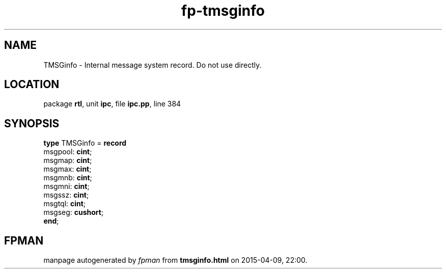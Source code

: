 .\" file autogenerated by fpman
.TH "fp-tmsginfo" 3 "2014-03-14" "fpman" "Free Pascal Programmer's Manual"
.SH NAME
TMSGinfo - Internal message system record. Do not use directly.
.SH LOCATION
package \fBrtl\fR, unit \fBipc\fR, file \fBipc.pp\fR, line 384
.SH SYNOPSIS
\fBtype\fR TMSGinfo = \fBrecord\fR
  msgpool: \fBcint\fR;
  msgmap: \fBcint\fR;
  msgmax: \fBcint\fR;
  msgmnb: \fBcint\fR;
  msgmni: \fBcint\fR;
  msgssz: \fBcint\fR;
  msgtql: \fBcint\fR;
  msgseg: \fBcushort\fR;
.br
\fBend\fR;
.SH FPMAN
manpage autogenerated by \fIfpman\fR from \fBtmsginfo.html\fR on 2015-04-09, 22:00.


